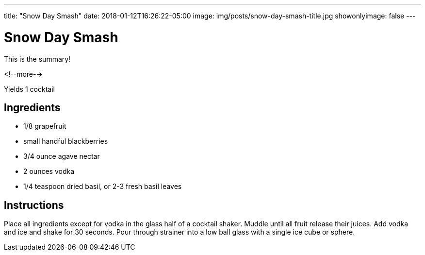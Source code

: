 ---
title: "Snow Day Smash"
date: 2018-01-12T16:26:22-05:00
image: img/posts/snow-day-smash-title.jpg
showonlyimage: false
---

= Snow Day Smash

This is the summary!

<!--more-->

Yields 1 cocktail

== Ingredients

[[ingredients]]
--
* 1/8 grapefruit
* small handful blackberries
* 3/4 ounce agave nectar
* 2 ounces vodka
* 1/4 teaspoon dried basil, or 2-3 fresh basil leaves
--

== Instructions

Place all ingredients except for vodka in the glass half of a cocktail shaker. Muddle until all fruit release their juices. Add vodka and ice and shake for 30 seconds. Pour through strainer into a low ball glass with a single ice cube or sphere.

